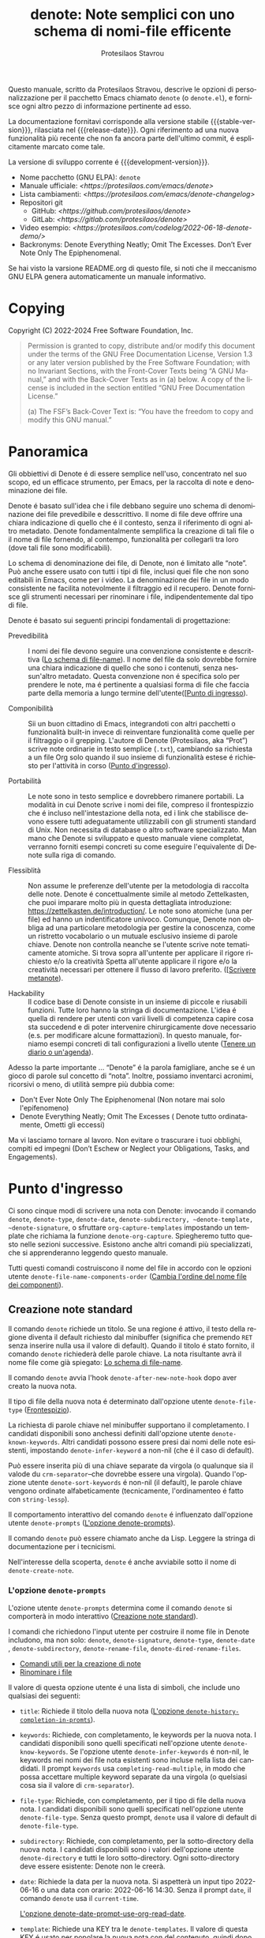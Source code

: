 #+TITLE: denote: Note semplici con uno schema di nomi-file efficente
#+AUTHOR: Protesilaos Stavrou
#+email: info@protesilaos.com
#+LANGUAGE: it
#+options: ':t toc:nil author:t email:t num:t
#+startup: content
#+macro: stable-version 3.0.0
#+macro: release-date 2024-06-30
#+macro: development-version 3.1.0-dev
#+export_file_name: denote.texi
#+texinfo_filename: denote.info
#+texinfo_dir_category: Emacs misc features
#+texinfo_dir_title: Denote: (denote)
#+texinfo_dir_desc: Note semplici con uno schema di nomi-file efficente
#+texinfo_header: @set MAINTAINERSITE @uref{https://protesilaos.com,maintainer webpage}
#+texinfo_header: @set MAINTAINER Protesilaos Stavrou
#+texinfo_header: @set MAINTAINEREMAIL @email{info@protesilaos.com}
#+texinfo_header: @set MAINTAINERCONTACT @uref{mailto:info@protesilaos.com,contact the maintainer}

#+texinfo: @insertcopying

Questo manuale, scritto da Protesilaos Stravou, descrive le opzioni di
personalizzazione per il pacchetto Emacs chiamato =denote= (o =denote.el=), e
fornisce ogni altro pezzo di informazione pertinente ad esso.

La documentazione fornitavi corrisponde alla versione stabile {{{stable-version}}},
rilasciata nel {{{release-date}}}. Ogni riferimento ad una nuova funzionalità più
recente che non fa ancora parte dell'ultimo commit, é esplicitamente
marcato come tale.

La versione di sviluppo corrente é {{{development-version}}}.

+ Nome pacchetto (GNU ELPA): ~denote~
+ Manuale ufficiale: [[<https://protesilaos.com/emacs/denote>]]
+ Lista cambiamenti: [[<https://protesilaos.com/emacs/denote-changelog>]]
+ Repositori git
  + GitHub: [[<https://github.com/protesilaos/denote>]]
  + GitLab: [[<https://gitlab.com/protesilaos/denote>]]
+ Video esempio: [[<https://protesilaos.com/codelog/2022-06-18-denote-demo/>]]
+ Backronyms: Denote Everything Neatly; Omit The Excesses. Don’t Ever Note
  Only The Epiphenomenal.

Se hai visto la varsione README.org di questo file, si noti che il
meccanismo GNU ELPA genera automaticamente un manuale informativo.

#+toc: headlines 8 insert TOC here, with eight headline levels

* Copying
:PROPERTIES:
:copying:  t
:END:

Copyright (C) 2022-2024 Free Software Foundation, Inc.

#+begin_quote
Permission is granted to copy, distribute and/or modify this document under
the terms of the GNU Free Documentation License, Version 1.3 or any later
version published by the Free Software Foundation; with no Invariant
Sections, with the Front-Cover Texts being “A GNU Manual,” and with the
Back-Cover Texts as in (a) below. A copy of the license is included in the
section entitled “GNU Free Documentation License.”

(a) The FSF’s Back-Cover Text is: “You have the freedom to copy and modify
this GNU manual.”
#+end_quote

* Panoramica
:PROPERTIES:
:CUSTOM_ID: h:a09b70a2-ae0b-4855-ac14-1dddfc8e3241
:END:

Gli obbiettivi di Denote é di essere semplice nell'uso, concentrato nel suo
scopo, ed un efficace strumento, per Emacs, per la raccolta di note e
denominazione dei file.

Denote é basato sull'idea che i file debbano seguire uno schema di
denominazione dei file prevedibile e desscrittivo. Il nome di file deve
offrire una chiara indicazione di quello che é il contesto, senza il
riferimento di ogni altro metadato. Denote fondamentalmente semplifica la
creazione di tali file o il nome di file fornendo, al contempo, funzionalità per
collegarli tra loro (dove tali file sono modificabili).

Lo schema di denominazione dei file, di Denote, non é limitato alle
"note". Può anche essere usato con tutti i tipi di file, inclusi quei file
che non sono editabili in Emacs, come per i video. La denominazione dei
file in un modo consistente ne facilita notevolmente il filtraggio ed il
recupero. Denote fornisce gli strumenti necessari per rinominare i file,
indipendentemente dal tipo di file.

Denote é basato sui seguenti principi fondamentali di progettazione:

+ Prevedibilità :: I nomi dei file devono seguire una convenzione consistente e descrittiva
  ([[#h:4e9c7512-84dc-4dfb-9fa9-e15d51178e5d][Lo schema di file-name]]). Il nome del file da solo
  dovrebbe fornire una chiara indicazione di quello che sono i contenuti,
  senza nessun'altro metadato. Questa convenzione non é specifica solo per
  prendere le note, ma é pertinente a qualsiasi forma di file che faccia
  parte della memoria a lungo termine dell'utente([[[#h:532e8e2a-9b7d-41c0-8f4b-3c5cbb7d4dca][Punto di ingresso]]).

+ Componibilità :: Sii un buon cittadino di Emacs, integrandoti con
  altri pacchetti o funzionalità built-in invece di reinventare
  funzionalità come quelle per il filtraggio o il grepping. L'autore di
  Denote (Protesilaos, aka "Prot") scrive note ordinarie in testo semplice
  (=.txt=), cambiando sa richiesta a un file Org solo quando il suo insieme
  di funzionalità estese é richiesto per l'attività in corso ([[#h:17896c8c-d97a-4faa-abf6-31df99746ca6][Punto d'ingresso]]).
  
+ Portabilità :: Le note sono in testo semplice e dovrebbero rimanere portabili. La
  modalità in cui Denote scrive i nomi dei file, compreso il frontespizzio
  che é incluso nell'intestazione della nota, ed i link che stabilisce
  devono essere tutti adeguatamente utilizzabili con gli strumenti standard
  di Unix. Non necessita di database o altro software specializzato. Man
  mano che Denote si sviluppato e questo manuale viene completat, verranno
  forniti esempi concreti su come eseguire l'equivalente di Denote sulla
  riga di comando.

+ Flessiblità :: Non assume le preferenze dell'utente per la metodologia di raccolta delle
  note. Denote é concettualmente simile al metodo Zettelkasten, che puoi
  imparare molto più in questa dettagliata introduzione:
  <https://zettelkasten.de/introduction/>. Le note sono atomiche (una per
  file) ed hanno un indentificatore univoco. Comunque, Denote non obbliga
  ad una particolare metodologia per gestire la conoscenza, come un
  ristretto vocabolario o un mutuale esclusivo insieme di parole
  chiave. Denote non controlla neanche se l'utente scrive note
  tematicamente atomiche. Si trova sopra all'untente per applicare il
  rigore richiesto e/o la creatività Spetta all'utente applicare il rigore
  e/o la creatività necessari per ottenere il flusso di lavoro
  preferito. ([[[#h:6060a7e6-f179-4d42-a9de-a9968aaebecc][Scrivere metanote]]).

+ Hackability :: Il codice base di Denote consiste in un insieme di piccole e riusabili
  funzioni. Tutte loro hanno la stringa di documentazione. L'idea é quella
  di rendere per utenti con varii livelli di competenza capire cosa sta
  succedend e di poter intervenire chirurgicamente dove necessario
  (e.s. per modificare alcune formattazioni).
  In questo manuale, forniamo esempi concreti di tali configurazioni a
  livello utente ([[#h:4a6d92dd-19eb-4fcc-a7b5-05ce04da3a92][Tenere un diario o un'agenda]]).

Adesso la parte importante ... "Denote" é la parola famigliare, anche se é
un gioco di parole sul concetto di "nota". Inoltre, possiamo inventarci
acronimi, ricorsivi o meno, di utilità sempre più dubbia come:

+ Don't Ever Note Only The Epiphenomenal (Non notare mai solo l'epifenomeno)
+ Denote Everything Neatly; Omit The Excesses ( Denote tutto ordinatamente,
  Ometti gli eccessi)

Ma vi lasciamo tornare al lavoro. Non evitare o trascurare i tuoi obblighi, compiti
ed impegni (Don’t Eschew or Neglect your Obligations, Tasks, and Engagements).

* Punto d'ingresso
:PROPERTIES:
:CUSTOM_ID: h:17896c8c-d97a-4faa-abf6-31df99746ca6
:END:

#+findex: denote
#+findex: denote-type
#+findex: denote-org-capture
#+findex: denote-date
#+findex: denote-subdirectory
#+findex: denote-template
#+findex: denote-signature

Ci sono cinque modi di scrivere una nota con Denote: invocando il comando
~denote~, ~denote-type~, ~denote-date~, ~denote-subdirectory, ~denote-template,
~denote-signature~, o sfruttare ~org-capture-templates~ impostando un
template che richiama la funzione ~denote-org-capture~.
Spiegheremo tutto questo nelle sezioni successive. Esistono anche altri
comandi più specializzati, che si apprenderanno leggendo questo manuale.

Tutti questi comandi costruiscono il nome del file in accordo con le
opzioni utente ~denote-file-name-components-order~ ([[#h:dc8c40e0-233a-4991-9ad3-2cf5f05ef1cd][Cambia l'ordine del nome
file dei componenti]]).

** Creazione note standard
:PROPERTIES:
:CUSTOM_ID: h:6a92a8b5-d766-42cc-8e5b-8dc255466a23
:END:

Il comando ~denote~ richiede un titolo. Se una regione é attivo, il testo
della regione diventa il default richiesto dal minibuffer (significa che
premendo =RET= senza inserire nulla usa il valore di default). Quando il
titolo é stato fornito, il comando ~denote~ richiederà delle parole
chiave. La nota risultante avrà il nome file come già spiegato: [[#h:4e9c7512-84dc-4dfb-9fa9-e15d51178e5d][Lo schema
di file-name]].

Il comando ~denote~ avvia l'hook ~denote-after-new-note-hook~ dopo aver creato
la nuova nota.

Il tipo di file della nuova nota é determinato dall'opzione utente
~denote-file-type~ ([[#h:13218826-56a5-482a-9b91-5b6de4f14261][Frontespizio]]).

La richiesta di parole chiave nel minibuffer supportano il completamento. I
candidati disponibili sono anchessi definiti dall'opzione utente
~denote-known-keywords~. Altri candidati possono essere presi dai nomi delle
note esistenti, impostando ~denote-infer-keyword~ a non-nil (che é il caso di
default).

Può essere inserita più di una chiave separate da virgola (o qualunque sia
il valode du ~crm-separator~--che dovrebbe essere una virgola). Quando
l'opzione utente ~denote-sort-keywords~ é non-nil (il default), le parole
chiave vengono ordinate alfabeticamente (tecnicamente, l'ordinamenteo é
fatto con ~string-lessp~).

Il comportamento interattivo del comando ~denote~ é influenzato dall'opzione
utente ~denote-prompts~ ([[#h:f9204f1f-fcee-49b1-8081-16a08a338099][L'opzione denote-prompts]]).

Il comando ~denote~ può essere chiamato anche da Lisp. Leggere la stringa di
documentazione per i tecnicismi.

#+findex: denote-create-note
Nell'interesse della scoperta, ~denote~ é anche avviabile sotto il nome di
~denote-create-note~.

*** L'opzione ~denote-prompts~
:PROPERTIES:
:CUSTOM_ID: h:f9204f1f-fcee-49b1-8081-16a08a338099
:END:

#+vindex: denote-prompts
L'ozione utente ~denote-prompts~ determina come il comando ~denote~ si
comporterà in modo interattivo
([[#h:6a92a8b5-d766-42cc-8e5b-8dc255466a23][Creazione note standard]]).

I comandi che richiedono l'input utente per costruire il nome file in
Denote includono, ma non solo: ~denote~, ~denote-signature~, ~denote-type~, ~denote-date~
, ~denote-subdirectory~, ~denote-rename-file~, ~denote-dired-rename-files~.

- [[#h:887bdced-9686-4e80-906f-789e407f2e8f][Comandi utili per la creazione di note]]
- [[#h:532e8e2a-9b7d-41c0-8f4b-3c5cbb7d4dca][Rinominare i file]]

Il valore di questa opzione utente é una lista di simboli, che include uno
qualsiasi dei seguenti:

- =title=: Richiede il titolo della nuova nota ([[#h:403422a7-7578-494b-8f33-813874c12da3][L'opzione ~denote-history-completion-in-promts~]]).

- =keywords=: Richiede, con completamento, le keywords per la nuova nota.
  I candidati disponibili sono quelli specificati nell'opzione utente
  ~denote-know-keywords~. Se l'opzione utente ~denote-infer-keywords~ é
  non-nil, le keywords nei nomi dei file nota esistenti sono incluse nella
  lista dei candidati. Il prompt =keywords= usa ~completing-read-multiple~, in
  modo che possa accettare multiple keyword separate da una virgola (o
  quelsiasi cosa sia il valore di ~crm-separator~).

- =file-type=: Richiede, con completamento, per il tipo di file della nuova
  nota. I candidati disponibili sono quelli specificati nell'opzione utente
  ~denote-file-type~. Senza questo prompt, ~denote~ usa il valore di default di
  ~denote-file-type~.

- =subdirectory=: Richiede, con completamento, per la sotto-directory della
  nuova nota. I candidati disponibili sono i valori dell'opzione utente
  ~denote-directory~ e tutti le loro sotto-directory. Ogni sotto-directory
  deve essere esistente: Denote non le creerà.

- =date=: Richiede la data per la nuova nota. Si aspetterà un input tipo
  2022-06-16 o una data con orario: 2022-06-16 14:30. Senza il prompt =date=,
  il comando ~denote~ usa il ~current-time~.

  [[#h:e7ef08d6-af1b-4ab3-bb00-494a653e6d63][L'opzione denote-date-prompt-use-org-read-date]].

- =template=: Richiede una KEY tra le ~denote-templates~. Il valore di questa
  KEY é usato per popolare la nuova nota con del contenuto, quindi dopo il
  frontespizio ([[#h:f635a490-d29e-4608-9372-7bd13b34d56c][L'opzione denote-templates]]).

- =signature=: Richiede una stringa arbitraria che può essere usata per
  stabilire una relazione sequenziali tra i file (es. 1, 1a, 1b, 1b1, 1b2,
  ...). La firma non ha una funzione strettamente definita e sono sta
  all'utente applicare nel modo che ritiene più opportun. Un caso d'uso é
  quello di implementare il systema Zettelkasten di Niklas Luhmann per la
  sequenza delle note (Folgezettle). Le firme sono incluse nel frontespizio
  del file. Sono riservate solo per la creazione di una sequenza nella
  lista di file, almeno per il momento. Per inserire un link che includa la
  firma, usa il comando ~denote-link-with-signature~
  ([[#h:066e5221-9844-474b-8858-398398646f86][Inserire link ad un file con
  firma]]).

Le richieste avvengono nell'ordine dato.

Se il valore di questa opzione utente é nil, nessuna prompt viene usato. Il
file name risultante consisterà in un identificativo (es. la data e
l'orario) e un tipo di estensione supportata (per ~deneto-file-type~).

Ricordiamo che lo schema standard di Denote per la denominazione dei file é
denfinito come segue ([[#h:4e9c7512-84dc-4dfb-9fa9-e15d51178e5d][Lo schema
di file-mane]]):

: DATE--TITLE__KEYWORDS.EXT

Se uno od entrambi i prompt =title= e =keywords= sono inclusi nel valore
della variabile, il nome del file può avere una di queste permutazioni:

: DATE.EXT
: DATE--TITLE.EXT
: DATE__KEYWORDS.EXT

Quando sei in dubbio, includi sempre i prompt =title= e =keywords=.

In fine, questa opzione utente ha effetto nell'uso interattivo di ~denote~ o
gli altri comandi di rilievo (gli utenti avanzati possono chiamarlo da
Lisp). Nell'uso di Lisp, il comportamento é sempre quello che il chiamante
specifica, basandosi sugli argomenti supplementari.

*** L'opzione ~denote-history-completion-in-prompts~
:PROPERTIES:
:CUSTOM_ID: h:403422a7-7578-494b-8f33-813874c12da3
:END:

#+vindex: denote-history-completion-in-prompts
L'opzione utente ~denote-history-completion-in-prompts~ disattiva/attiva il
completamento della cronologia in tutti i
~denote-prompts-with-history-as-completion~.

Quando questa opzione utente é impostata al valore non-nil, Denote userà le
voci della cronologia del minibuffer come candidati di completamento in
tutti i ~denote-prompts-with-history-as-completition~. Questo mostrerà il
precedente input dalle loro rispettive cronologie come possibili valori da
selezionare, o di (i) inserirli alla lettera o (ii) con l'intento di
modificarli ulteriormente (dipende dall'interfaccia utente del minibuffer,
si può selezionare un candidato con =TAB= sensa uscire dal minibuffer, o
all'opposto che é =RET= normalmente per selezionare e uscire).

Quando questa opzione utente é impostata a un valore nil, tutti i
~denote-prompts-with-history-as-completion~ non useranno il completamento del
minibuffer: richiederà solo una stringa di caratteri. La loro cronologia é
ancora avviabile attraverso tutte le modalità per ricevere la cronologia
nel minibuffer, come con il comando ~previous-history-element~.

Il completamento della cronologia permette ancora valori arbitrari che
possono essere forniti come input: non devono necessariamente corrispondere
ai candidati disponibili del minibuffer.

Nota che alcuni prompt, come ~denote-keywords-prompt~, usa sempre il
completamento del minibuffer, a causa della specificità dei loro dati.

[ Considera di abilitare il buolt-in ~savehist-mode~ pre una cronologia del
minibuffer persistenti tra sessioni. ]

*** L'opzione ~denote-template~
:PROPERTIES:
:CUSTOM_ID: h:f635a490-d29e-4608-9372-7bd13b34d56c
:END:

[ Aggiornamento come parte di {{{development-version}}} per accettare una
una funzione che ritorna una stringa. Questa é in aggiunta all'accetazione
di un stringa.]

#+vindex: denote-template
L'opzione utente ~denote-template~ é una lista di associazioni (alist) di
modelli di contenuto per le nuove note. Un template é un testo arbitrario
che Denote aggiunge alle nuove note appena create subito dopo il
frontespizio.

I modelli sono espressi come un associazione di =(KEY . VALUE)=.

- La =KEY= é il nome che identifica il template. Esso é un simbolo
  arbitrario, come =report=, =memo=, =statement=.

- Il =VALUE= é o una stringa o il simbolo di una funzione.

  - Se é una stringa, allora é testo ordinario che Denote inserirà così
    comè. Puo contenere caratteri di newline per aggiungere spazi. Il
    manuale di Denote contiene esempi di come usare la funzione ~concat~,
    oltre a scrivere una riga generica.

  - Se é una funzione, viene chiamata senza argomenti e si aspetta che
    ritorni una stringa. Denote chiamerà la funzione e inserirà il
    risultato nel buffer.

L'utenet può scegliere un template o invocando il comando ~denote-template~ o
cambiando l'opzione utente ~denote-prompts~ per mostrare sempre un prompt per
un modello quando si chiama il comando ~denote~.

[[#h:f9204f1f-fcee-49b1-8081-16a08a338099][L'opzione denote-prompts]].

[[#h:887bdced-9686-4e80-906f-789e407f2e8f][Comandi utili per la creazione
di note]].

I modelli posso essere scritti direttamente some una larga stringa. Per
esempio (il carattere =\n= é letto come newline):

#+begin_src emacs-lisp
(setq denote-templates
      '((report . "* Some heading\n\n* Another heading")
        (memo . "* Some heading

,* Another heading

")))
#+end_src

Le stringhe lunghe possono essere più facili da digitare, ma interpretano
l'indentazione alla lettera. Anche, se non scalano bene. Il modo migliore é
usare un pò di codice Elisp per strutturare la stringa. Generalmente può essere
fatto con la funzione ~concat~, che unisce diverse stringhe in una sola. Di
seguito la stessa cosa dell'esempio precedente:

#+begin_src emacs-lisp
(setq denote-templates
      `((report . "* Some heading\n\n* Another heading")
        (memo . ,(concat "* Some heading"
                         "\n\n"
                         "* Another heading"
                         "\n\n"))))
#+end_src
Ricordo che per valutare una funzione all'interno di una alist dobbiamo
usare il carattere backtick per quotare la alist (NON il quot dritto) e
anche mettere una virgola prima dell'espressione che sarà valutata. Il
~concat~ qui non é sensibile all'indentazione, quindi sarà facile aggiustarlo
per una migliore leggibilità.

Quando il =VALUE= é una funzione, avremmo questo:

#+begin_src emacs-lisp
(setq denote-templates
      `((report . "* Some heading\n\n* Another heading")
        (blog . my-denote-template-function-for-blog) ; a function to return a string
        (memo . ,(concat "* Some heading"
                         "\n\n"
                         "* Another heading"
                         "\n\n"))))
#+end_src

[ Questo é parte di {{{development-versione}}}. ]

In questo esempio, ~my-denote-template-function-for-blog~ é una funzione che
ritorna una stringa. Denote avrà cura di inserirla nel buffer.

DEV NOTE: Non forniremo ulteriori esempi a questo punto, sentiti libero di
chiedere aiuto se le informazioni fornite qui non sono
sufficenti. Amplieremo il manuale di conseguenza.

*** Comandi utili per la creazione di note
:PROPERTIES:
:CUSTOM_ID: h:887bdced-9686-4e80-906f-789e407f2e8f
:END:

A volte l'utente ha bisogno di creare una nota che ha diversi requisiti di
quelli di ~denote~ ([[#h:6a92a8b5-d766-42cc-8e5b-8dc255466a23][Creazione note
standard]]). Quindi questo può essere arggiunto cambiando l'ozione utente
~denote-prompt~, ci sono casi dove un metodo ad-hoc é quello appropriato
([[#h:f9204f1f-fcee-49b1-8081-16a08a338099][L'opzione denote-prompts]]).

Per questo fine, Denote fornisce i seguenti comandi interattivi utili per
creare note. Lavorano tutti aggiungendo un nuovo prompt all'esistente
~denote-prompts~.

+ Creare note specificando il tipo di file :: Il comanfdo ~denote-type~ crea
  una nota mentre richiede per il tipo di file.

  Questo equivale a chiamare ~denote~ quando ~denote-prompts~ ha il prompt
  =file-type= aggiunto ai suoi prompt esistenti. In termini pratici, questo
  permette di produrre, dire, una nota in Markdown anche se normalmente le
  scrivi in Org ([[#h:6a92a8b5-d766-42cc-8e5b-8dc255466a23][Creazione note
  standard]]).

  #+findex: denote-create-note-using-type
  ~denote-create-note-using-type~ é un alias di ~denote-type~.

+ Crea note usando la data :: Normalmente, Denote legge la data ed
  orario corrente per costruire l'identificativo unico della nuova nota
  creata ([[#h:6a92a8b5-d766-42cc-8e5b-8dc255466a23][Creazione note
  standard]]). Tuttavia, a volte, l'utente necessita di impostare uno
  specifico valore di data+orario.

  Questo é dove il comando ~denote-date~ entra. Crea una nota che richiedendo
  per una data. La data puo essere nella notazione YEAR-MONTH-DAY tipo
  =2022-06-30= o con anche l'orario: =2022-06-16 14:30=.

  [[#h:e7ef08d6-af1b-4ab3-bb00-494a653e6d63][L'opzione
  denote-date-prompt-use-org-read-date]].

  Questo equivale a chiamare ~denote~ quando ~denote-prompts~ ha il prompt =date=
  aggiunto ai sui prompt esistenti.

  #+findex:denote-create-note-using-data
  ~denote-create-note-using-data~ é un alias di ~denote-data~.

+ Creare note in una specifica directory :: Il comando ~denote-subdirectory~
  crea una nota che richiederà per una sotto-directory. I candidati
  disponibili incluso il valore della variabile ~denote-directory~ e ogni
  sotto-directory (Denote non crea sutto-directory).

  Questo é l'equivalente di chiamare ~denote~ quando ~denote-prompts~ ha il
  prompt =subdirectory= aggiunto ai suoi prompt esistenti.

  #+findex: denote-create-note-in-subdirectory
  ~denote-create-note-in-subdirectory~ é un alias un pò più descrittivo di
  ~denote-subdirectory~.

+ Creare note e aggiungere un modello :: Il comando ~denote-template~ crea
  una nuova nota ed inserisce lo specifico template sotto al frontespizio
  ([[#h:f635a490-d29e-4608-9372-7bd13b34d56c][L'opzione
  denote-templates]]). i candidati disponibili sono specificati
  nell'opzione utente ~denote-templates~.

  Questo equivale a chiamare ~denote~ quando ~denote-prompts~ ha il prompt
  =template= aggiunto ai sui prompt esistenti.

  #+findex: denote-create-note-with-template
  ~denote-create-note-with-template~ é un alias al comando ~denote-template~,
  per favorire la reperibilità.

+ Crea note con una firma :: Il comando ~denote-signature~ prima richiede per
  una stringa arbitraria da usare nel campo opzionale =SIGNATURE= del nome del file e
  dopo chiede per un titolo e delle keywords.
  La firma é una stringa arbitraria di caratteri alfanumerici che possono
  essere usati per stabilire una sequenza relazionale tra i file a livello
  del loro nome (es. 1, 1a, 1b, 1b1, 1b2, ...).

  Questo equivale a chiamare ~denote~ quando ~denote-prompts~ ha il prompt
  =signature= aggiunto ai sui prompt esistenti.

  ~denote-create-note-using-signature~ é un alias al comando ~denote-signature~
  destinato a rendere la funzione più facilmente individuabile.



  
**** Scrivi i tuoi comandi ideali
:PROPERTIES:
:CUSTOM_ID: h:11946562-7eb0-4925-a3b5-92d75f1f5895
:END:

I comandi ideali che ti forniamo coprono solo gli use-cases di base
([[#h:887bdced-9686-4e80-906f-789e407f2e8f][Comandi utili per la creazione
di note]]). L'utente potrebbe richiedere combinazioni non contemplate, come
per la richiesta di un modello o di una sotto-directory, invece di uno solo
dei due. Per questo scopo, mostreremo come seguire il codice che usiamo in
Denote per scrivere le tue varianti di questi comandi.

Per prima cosa guara la definizione di uno di questi comandi.
Hanno tutti lo stesso aspetto, ma per questo esempio usiamo
~denote-subdirectory~:

#+begin_src emacs-lisp
(defun denote-subdirectory ()
  "Create note while prompting for a subdirectory.

Available candidates include the value of the variable
`denote-directory' and any subdirectory thereof.

This is equivalent to calling `denote' when `denote-prompts' is
set to '(subdirectory title keywords)."
  (declare (interactive-only t))
  (interactive)
  (let ((denote-prompts '(subdirectory title keywords)))
    (call-interactively #'denote)))
#+end_src

La parola con il trattino dopo ~defun~ é il nome della funzione. Deve essere
unico. Dopo abbiamo la stringa di documentazione (o "doc string") che é
utile all'utente.

Questa funzione é ~interactive~ (interattiva), significa che può essere
chiamata tramite =M-x= o essere assegnata a un combinazione (key
binding). Abbiamo quindi il legame locale di ~denote-prompts~ per la
combinazione desiderata ("local" significa che é specifica per questa
funzione senza effetto sugli altri contesti). In fine, chiama
interattivamente il comando standard ~denote~, in modo da utilizzare tutti i
prompt nell'ordine specificato.

Supponiamo di volere un comando che (i) chieda un modello e (ii) una
sotto-directory ([[#h:f635a490-d29e-4608-9372-7bd13b34d56c][L'opzione
~denote-templates~ ]]). Tutto quello di cui abbiamo bisogno é un comando con
un nome univoco:

#+begin_src emacs-lisp
;; Like `denote-subdirectory' but also ask for a template
(defun denote-subdirectory-with-template ()
  "Create note while also prompting for a template and subdirectory.

This is equivalent to calling `denote' when `denote-prompts' is
set to '(template subdirectory title keywords)."
  (declare (interactive-only t))
  (interactive)
  (let ((denote-prompts '(template subdirectory title keywords)))
    (call-interactively #'denote)))
#+end_src

Le modifiche a ~denote-prompts~ determinano come il comando si comporterà
([[#h:f9204f1f-fcee-49b1-8081-16a08a338099][L'opzione
denote-prompts]]). Usa questo paradigma per scrivere le tue varianti che
dopo puoi assegnare alle chiavi, invocando =M-x=, o aggiungendole alla lista
dei comandi disponibili in ~denote-command-prompt~
([[#h:98c732ac-da0e-4ebd-a0e3-5c47f9075e51][Scelgli i comandi da richiedere]]).

*** L'opzione ~denote-save-buffers~
:PROPERTIES:
:CUSTOM_ID: h:bf80f4cd-6f56-4f7c-a991-8573161e4511
:END:

#+vindex: denote-save-buffers
L'opzione utente ~denote-save-buffer-after-creation~ controlla se i comandi
che creano le nuove note salvino o meno il loro buffer.

Il comportamento di default dei comandi come ~denote~ (o relazionati) é di
non salvare il buffer che hanno creato
([[#h:17896c8c-d97a-4faa-abf6-31df99746ca6][Punto d'ingresso]]). Questo da
all'utente la possibilità di revisionare il testo prima di scriverlo nel
file. L'utente può scegliere di eliminare il buffer non salvato, senza
quindi creare la nuova nota
([[#h:bf80f4cd-6f56-4f7c-a991-8573161e4511][L'opzione
~denote-save-buffer-after-creation~ ]]).

Questa opzione e; anche aplicata alle note colpite dal comando di
rinominazione (~denote-rename-file~ e relativi).

Se questa oprione utente é impostata ad un valore non-nil, allora i buffer
sono salvati automaticamente. L'assunzione é che l'utente che opta per
questa funzionalità abbia famigliarità con l'operazione ~denote-rename-file~
(o relativi) e sa che é riutilizzabile
([[#h:532e8e2a-9b7d-41c0-8f4b-3c5cbb7d4dca][Rinominare i file]]).


*** L'opzione ~denote-date-prompt-use-read-date~
:PROPERTIES:
:CUSTOM_ID: h:e7ef08d6-af1b-4ab3-bb00-494a653e6d63
:END:

Di default, Denote usa i suoi semplici prompt per ricevere la data o la
data+orario ([[#h:f9204f1f-fcee-49b1-8081-16a08a338099][L'opzione
denote-prompts]]). Questo va bene quando l'opzione ~denote-prompts~ include
un simbolo =data= e/o quando l'utente invoca il comando ~denote-data~.

#+vindex: denote-date-prompt-use-org-read-date
Gli utenti che vogliono beneficiare di un metodo per la selezione della
data più avanzatom, che é in comune nell'interazione con Org mode, può
impostare l'opzione utente ~denote-date-prompt-use-org-read-date~ ad un
valore non-nil.

** Creare una nota dal corrente sottoalbero Org
:PROPERTIES:
:CUSTOM_ID: h:d0c7cb79-21e5-4176-a6af-f4f68578c8dd
:END:

Nel linguaggio Org, un elemento con tutti i sui sottotitoli e altri
contenuti é una "subtree". Denote puo operare nel sottoalbero per estrarlo
dal file corrente e creare una nuovo file aldifuori di esso. Un possibile
workflow é quello di raccogliere i pensieri in un singolo documento e
produrre note autonome più lunghe al momento della revisione.

#+findex: denote-org-extras-extract-org-subtree
Il comando ~denote-org-extras-extract-org-subtree~ é per questo scopo. Lui
crea una nuova nota Denote usando il sottoalbero Org corrente. Per fare
questo, rimuove il sottoalbero dal file corrente e muove il suo contenuto
in un nuovo file. Questo comando é parte delle estensioni opzionali
=denote-org-extras.el=, che é parte del pacchetto ~denote~.
Viene automaticamente caricato solo se un dei sui comandi viene invocato.

Il testo dell'intestazioni del sottoalbero diventa il =#+title= della nuova
nota. Tutto il resto viene inserito comé.

Se l'intestazione ha un qualsiasi tag, loro vengono usati come keywords
della nuova nota. Se il file Org ha un qualsiasi =#+filetags= anche loro
vengono presi (i =#+filetags= di Org sono ereditati dalle intestazioni). Se
ninete di questo é vero e l'opzione utente ~denote-prompts~ include un
elemento keyword, allora ~denote-org-extras-extract-org-subtree~ richiederà
per le keyword. Altrimenti la nuova nota non avrà keyword
([[#h:ad4dde4a-8e88-470a-97ae-e7b9d4b41fb4][Aggiungi o rimuovi keyword
interattivamente]]).

Se l'intestazione ha un drawer =PROPERTIES=, viene mantenuto per revisioni
future.

Se il drawer =PROPERTIES= delle intestazioni include una proprietà =DATE= o
=CREATED=, o se esiste una dichiarazione =CLOSE= con un valore di timestamp,
usa quello da derivare la data (o la data e l'orario) della nuova nota (se
c'é solo la data, l'orario viene impostato come 00:00). Se più di una di
queste cose é presente, l'ordine di preferenza é =DATA=, oppure =CREATED=,
oppure =CLOSE=. Se nessuno di questi é presente, il momento corrente viene
usato. Se ~denote-prompts~ include un elemento per una data, allora, a questo
punto, il comando richiede per una data (vedere anche
~denote-date-prompt-use-org-read-date~).

Per il resto, consulta il valore dell'opzione utente ~denote-prompts~ negli
scenari seguenti:

- Opzionalmente richiede una sottodirectory, altrimenti produce la nuova
  nota nella ~denote-directory~.
- Opzionalmente richiede una nuova firma, altrimenti non ne usa nessuna.

La nuova nota é un file Org indipendentemente dall'opzione utente
~denote-file-type~.

** Creare note usando Org capture
:PROPERTIES:
:CUSTOM_ID: h:656c70cd-cf9a-4471-a0b5-4f0aaf60f881
:END:

Per integrazione con ~org-capture~, l'utente deve prima aggiungere il
modello corrispondente. Come ad esempio:

#+begin_src emacs-lisp
(with-eval-after-load 'org-capture
  (add-to-list 'org-capture-templates
               '("n" "New note (with Denote)" plain
                 (file denote-last-path)
                 #'denote-org-capture
                 :no-save t
                 :immediate-finish nil
                 :kill-buffer t
                 :jump-to-captured t)))
#+end_src

[ In futuro, potremmo sviluppare Denote in modo che non sia necessaria
l'interazione manuale. É necessario un moggiore feedback dagli utenti per
identificare i workflow più rilevanti. ]

Una volta aggiunto un template, é possibile accederci tramite la specifica
chiave. Se, per esempio, ~org-capture~ é associata a =C-c c=, allora la
creazione delle note viene iniziata con =C-c c n=, per l'esempio sopra. Dopo
questo, il processo é lo stesso di invocare direttamnte ~denote~, cioé: da una
richiesta per il titolo e da una richiesta di parole chiave
([[#h:6a92a8b5-d766-42cc-8e5b-8dc255466a23][Creazione note standard]]).

#+vindex: denote-capture-specifiers
Gli utenti possono preferire di sfruttare ~org-capture~ in modo da estendere
la creazione di file con gli specificatori descritti nella documentazione
~org-capture-tempales~ (come catturare la regione attiva e/o creare un nuovo
collegamento che punta al dato contesto).

IMPORTANTE. Dato il particolare schena di nome dei file, che é derivato
dinamicamente, tali specificatori o altro testo arbitrario non deve essere
scritto direttamente nel modello. Invece, devono essere assegnati
all'opzione utente ~denote-org-capture-specifiers~, che é interpretato dalla
funzione ~denote-org-capture~. Un esempio con il nostro valore di default:

#+begin_src emacs-lisp
(setq denote-org-capture-specifiers "%l\n%i\n%?")
#+end_src

Nota che ~denote-org-capture~ ignora il ~denote-file-type~: é sempre impostato
all'enstensione di file Org per essere sicuri che il processo capture
lavori come si deve con le note create, specialmente con l'output
desiderato dal ~denote-org-capture-specifiers~.

** Creare note con lo specifico prompt usato da Org capture
:PROPERTIES:
:CUSTOM_ID: h:95b78582-9086-47e8-967f-62373e2369a0
:END:

Questa sezione presume che si conosca di come lavorino Denote+org-capture,
come spiegato nella sezione precedente
([[#h:656c70cd-cf9a-4471-a0b5-4f0aaf60f881][Creare note usando Org
capture]]).

#+findex: denote-org-capture-with-prompts
Nella sezione precedente mostra come definire un template Org capture che
richieda sempre un titolo e delle keyword. Ci sono, tuttavia, casi dove
l'utente vuole più controllo sul tipo di input che Denote richiederà. A
questo scopo, forniamo una funzione ~denote-org-capture-with-prompts~. Sotto
lo spieghiamo e poi mostriamo alcuni esempu di come usarlo.

~denote-org-capture-with-prompts~ é come ~denote-org-capture~ ma con parametri
opzionali.

Quando chiamato senza argomenti, non mostra alcun che. Ritorna solamente il
frontespizio con il campo del titolo e delle parole chiave vuoti e la data
e il campo identificatore specificato. Construisce anche il nome del file
che consiste di solo l'identificatore più l'estensione di nome file Org.

[[#h:4e9c7512-84dc-4dfb-9fa9-e15d51178e5d][Lo schema di file-naming]].

Altrimenti, produce un minibuffer che richiede per ogni valore non-nil che
corrisponde agli argomenti =TITLE=, =KEYWORDS=, =SUBDIRECTORY=, =DATE= e
=TEMPLATE=. I prompt sono quelli usati dal comando standard ~denote~ e di tutti
i sui utili comandi.

[[#h:17896c8c-d97a-4faa-abf6-31df99746ca6][Punto di ingresso]].

Quando ritorna il contenuto che riempie il template Org capture, la
sequenza é come segue: frontespizio, =TEMPLATE= e poi il valore dell'opzione
utente ~denote-org-capture-specifiers~.

Nota importante: nel caso in cui =SUBDIRECTOY= l'attuale sottodirectory deve
esistere---Denote non le crea quelle. Stesso principio per i =TEMPLATE= come
modelli devono esistere e sono specificati nell'opzione ~denote-templates~.

Questo é come può essere incorporato ~denote-org-capture-with-prompts~ nei
propri template Org capture. Invece di passare un generico ~t~ che é
difficile da ricordare il significato dell'argomento, usiamo per comodità
le parole chiave con una semantica tipo =:tile= (internamente questo non ha
inportanza in quanto il valore viene considerato non-nil, quindi =:foo= per
il =TITLE= é considerato come =:tille= o ~t~).

#+begin_src emacs-lisp
;; This prompts for TITLE, KEYWORDS, and SUBDIRECTORY
(add-to-list 'org-capture-templates
             '("N" "New note with prompts (with denote.el)" plain
               (file denote-last-path)
               (function
                (lambda ()
                  (denote-org-capture-with-prompts :title :keywords :subdirectory)))
               :no-save t
               :immediate-finish nil
               :kill-buffer t
               :jump-to-captured t))

;; This prompts only for SUBDIRECTORY
(add-to-list 'org-capture-templates
             '("N" "New note with prompts (with denote.el)" plain
               (file denote-last-path)
               (function
                (lambda ()
                  (denote-org-capture-with-prompts nil nil :subdirectory)))
               :no-save t
               :immediate-finish nil
               :kill-buffer t
               :jump-to-captured t))

;; This prompts for TITLE and SUBDIRECTORY
(add-to-list 'org-capture-templates
             '("N" "New note with prompts (with denote.el)" plain
               (file denote-last-path)
               (function
                (lambda ()
                  (denote-org-capture-with-prompts :title nil :subdirectory)))
               :no-save t
               :immediate-finish nil
               :kill-buffer t
               :jump-to-captured t))
#+end_src

** Creare una nota con i contenuti della regione
:PROPERTIES:
:CUSTOM_ID: h:2f8090f1-50af-4965-9771-d5a91a0a87bd
:END:

#+findex: denote-region
Il comando ~denote-region~ prende il contenuto della regione attiva e poi
chiama il comando ~denote~. Quando una nuova nota é creata, inserisce il
contenuto della regione al suo interno. Questo é molto utile per elaborare
velocemente una porzione di testo o catturarlo per future referenze.

#+vindex: denote-region-after-new-note-functions
Quando il comando ~denote-region~ é chiamato con una regione attiva,
finalizza il suo lavoro richiamando ~denote-region-after-new-note-functions~.
Si tratta di un hook anomalo, significa che le funzioni aggiuntegli sono
chiamate con argomenti. Gli argomenti sono due, rappresntano l'inizio e la
fine della posizione del novo testo inserito.

Un caso d'uso comune per gli utenti Org mode é di chiamare il comando
~org-insert-structure-template~ dopo l'inserimento di una regione. Emacs
richiederà quindi per una modello di struttura, come quello corrispondente
ad un blocco sorgente. In questo caso la funzione aggiunta da
~denote-region-after-new-note-functions~ non ha bisogno delle suddette
argomentazioni: può semplicemente dichiarare questi come ingnorati dai nomi
degli argomenti prefissi con un underscore (un uderscore é sufficiente ma é
meglio includere un nome per chiarezza). Per esempio, il codice seguente
richiederà per un modello di struttura non appena ~denote-region~ é apposto:

#+begin_src emacs-lisp
(defun my-denote-region-org-structure-template (_beg _end)
  (when (derived-mode-p 'org-mode)
    (activate-mark)
    (call-interactively 'org-insert-structure-template)))

(add-hook 'denote-region-after-new-note-functions #'my-denote-region-org-structure-template)
#+end_src

Ricorda che ~denote-region-after-new-note-functions~ non sono chiamte se
~denote-region~ é usata senza una regione attiva.

*** Una ~denote-region~ personale che fa riferimento all'origine
:PROPERTIES:
:CUSTOM_ID: h:eb72086e-05be-4ae3-af51-7616999fc7c9
:END:

Il comando ~denote-region~ crea semplicemente una nuova nota ed include il
contenuto della regione evidenziata come testo iniziale della nota
([[#h:2f8090f1-50af-4965-9771-d5a91a0a87bd][Creare una nota con i
contenuti della regione]]).
Comunque, fli urenti potrebbero volere un workflow più snello dove il
comando é sempre usato per catturare le citazioni da altri sorgenti. In
questo esempio, consideriamo "gli altri sorgenti" provenienti da buffer
Emacs EWW (con ~M-x eww~) o file regolari all'esterno della ~denote-directory~.

[ Questo é un concetto di prova che non copre tutti i casi. Se qualcuno
vuole usare una variazione di questo, me lo faccia sapere. ]

#+begin_src emacs-lisp
;; Variant of `my-denote-region' to reference the source

(defun my-denote-region-get-source-reference ()
  "Get a reference to the source for use with `my-denote-region'.
The reference is a URL or an Org-formatted link to a file."
  ;; We use a `cond' here because we can extend it to cover move
  ;; cases.
  (cond
   ((derived-mode-p 'eww-mode)
    (plist-get eww-data :url))
   ;; Here we are just assuming an Org format.  We can make this more
   ;; involved, if needed.
   (buffer-file-name
    (format "[[file:%s][%s]]" buffer-file-name (buffer-name)))))

(defun my-denote-region ()
  "Like `denote-region', but add the context afterwards.
For how the context is retrieved, see `my-denote-region-get-source-reference'."
  (interactive)
  (let ((context (my-denote-region-get-source-reference)))
    (call-interactively 'denote-region)
    (when context
      (goto-char (point-max))
      (insert "\n")
      (insert context))))

;; Add quotes around snippets of text captured with `denote-region' or `my-denote-region'.

(defun my-denote-region-org-structure-template (beg end)
  "Automatically quote (with Org syntax) the contents of `denote-region'."
  (when (derived-mode-p 'org-mode)
    (goto-char end)
    (insert "#+end_quote\n")
    (goto-char beg)
    (insert "#+begin_quote\n")))

(add-hook 'denote-region-after-new-note-functions #'my-denote-region-org-structure-template)
#+end_src

Con quanto esposto sopra, chiamando il comando ~my-denote-region~ esegue le
seguenti operazioni:

- Crea una nuno nota come al solito, richiedenodo per i dati rilevanti.
- Inserire il contenuto della regione sotto il frontespizio della nuova nota.
- Aggiunge marcatori di blocco quotati, stile Org, attorno alla regione inserita.
- Aggiunge un collegamento all'URL o file da dove era stata chiamata ~my-denote-region~. 

** Apre una nota esistente o la crea se non esiste
:PROPERTIES:
:CUSTOM_ID: h:ad91ca39-cf10-4e16-b224-fdf78f093883
:END:

#+findex: denote-open-or-create
#+findex: denote-open-or-create-winth-command
A volte é necessario interrompere la sessione di scrittura in corso per
aprire una note esistente, se questa non esiste, la crea.
Questo succede quando si presenta un nuovo pensiero laterale e l'utente
vuole confermare che esista una nuova voce per lui. A questo scopo, Denote
fornisce il comando ~denote-open-or-create~ o meglio come la più flessibile
controparte ~denote-open-or-create-with-command~.

~denote-open-or-create~ richiede di visitare un file nella
~denote-directory~. A questo punto, l'utente deve digitare i termini di
ricerca per trovare un nome di file. Se l'input non ritorna nessun
risultato e l'utente conferma la propria scelta di procedere (solitamente
premendo RET due volte, dipende da come é impostato il minibuffer),
~denote-open-or-create~ chiamerà il comando ~denote~ interattivamente per
creare una nuova nota. Utilizzera quindi le richieste che ~denote~
normalmente ha, per le opzioni utente ~denote-prompts~
([[#h:6a92a8b5-d766-42cc-8e5b-8dc255466a23][Creazione note standard]]). Se
é coninvolto la richiesta del titolo (il comportamento di default),
~denote-open-or-create~ imposta su questo prompt in modo che il precedente
input sia il titolo di default della nota che sta per essere creata. Questo
significa che l'utente può premere RET al prompt vuoto per ri-usare quello
digitato in precedenza. Disponibili anche i comandi per utilizzare gli
input precedenti della cronologia (=M-p= o =M-n= nel minibuffer, che chiama di
default ~previous-history-element~ e ~next-history-element~). Accedere alla
history é utile a, per esempio, fare future modifiche al testo disponibile.

~denote-open-or-create-with-command~ é come il precedente, fatta eccezione
quando viene creata una nuova nota che prima richiede lo specifico comando
di creazione file da usare ([[#h:17896c8c-d97a-4faa-abf6-31df99746ca6][Punto
d'ingresso]]). Per esempio, l'utente potrebbe volere specificare una nuova
firma per questo nuovo file, quindi può selezionare il comando
~denote-signature~.

Denote fornisce funzioni simili per il collegare note esistenti o creare
una nuova ([[#h:b6056e6b-93df-4e6b-a778-eebd105bac46][Collega una nota o
creala se non esiste]]).

** Mantenere directory silos separate per le note
:PROPERTIES:
:CUSTOM_ID: h:15719799-a5ff-4e9a-9f10-4ca03ef8f6c5
:END:
#+cindex: Note silos

L'opzione utente ~denote-directory~ accetta un valore che rappresenta la path
di una directory, per esempio =~/Documents/notes=. Normalmente, l'utente ha
un unico posto dove salvare tutte le sue note, in alcuni casi questa cosa é
sufficiente.

C'é, tuttavia, la possibilità di mantenere directory separate per le
note. Con "separate", intendiamo che non comunicano con le altre note:
nessun link tra loro, nessuna keyword, niente. Pensa ad uno scenario dove
un insieme di note é a scopo privato e un'altro é per un datore di
lavoro. Chiameremo queste directory separate "silos".

Per creare silos, l'utente deve specificare una variabile locale nella
radice della directory desiderata. Questo si può fare creando un file
=.dir-locals.el=, con il contenuto seguente.

#+begin_src emacs-lisp
;;; Directory Local Variables.  For more information evaluate:
;;;
;;;     (info "(emacs) Directory Variables")

((nil . ((denote-directory . "/path/to/silo/"))))
#+end_src

Quando ti trovi all'interno di una directory che continene questo file,
tutti i comandi/funzione di Denote per la creazione delle note,
collegamenti, le inferenti keyword avviabili, et cetera useranno il silos
come loro punto di riferimento
([[#h:e0d60749-194d-4677-b943-5e98fbf9ad1d][Come cambiare un silos]]). Loro
non leggeranno il valore globale di ~denote-directory~. Il valore globale di
~denote-directory~ é letto ovunque fatta eccezione per i silos.

[[#h:0f72e6ea-97f0-42e1-8fd4-0684af0422e0][Usa comandi personalizzati
per selezionare un silo]].

In termini concreti, questa é una rappresentazione della struttura delle
directory (notare il file =.dir-locals.el= é necessario solo per i silos):

#+begin_example
;; This is the global value of 'denote-directory' (no need for a .dir-locals.el)
~/Documents/notes
|-- 20210303T120534--this-is-a-test__journal_philosophy.txt
|-- 20220303T120534--another-sample__journal_testing.md
`-- 20220620T181255--the-third-test__keyword.org

;; A silo with notes for the employer
~/different/path/to/notes-for-employer
|-- .dir-locals.el
|-- 20210303T120534--this-is-a-test__conference.txt
|-- 20220303T120534--another-sample__meeting.md
`-- 20220620T181255--the-third-test__keyword.org

;; Another silo with notes for my volunteering
~/different/path/to/notes-for-volunteering
|-- .dir-locals.el
|-- 20210303T120534--this-is-a-test__activism.txt
|-- 20220303T120534--another-sample__teambuilding.md
`-- 20220620T181255--the-third-test__keyword.org
#+end_example

É possibile configurare altre opzioni utente di Denote per avere specifici
valori per silo. Per esempio, questo camnbia ~denote-know-keywords~ solo per
questo particolare silo:

#+begin_src emacs-lisp
;;; Directory Local Variables.  For more information evaluate:
;;;
;;;     (info "(emacs) Directory Variables")

((nil . ((denote-directory . "/path/to/silo/")
         (denote-known-keywords . ("food" "drink")))))
#+end_src

Quest'altro é come quello sopra, ma disabilita anche ~denote-infer-keywords~:

#+begin_src emacs-lisp
;;; Directory Local Variables.  For more information evaluate:
;;;
;;;     (info "(emacs) Directory Variables")

((nil . ((denote-directory . "/path/to/silo/")
         (denote-known-keywords . ("food" "drink"))
         (denote-infer-keywords . nil))))
#+end_src

Per espandere la lista delle variabili locali, ad esempio coprire major
mode specifici, possiamo fare qualcosa di simile a questo:

#+begin_src emacs-lisp
;;; Directory Local Variables.  For more information evaluate:
;;;
;;;     (info "(emacs) Directory Variables")

((nil . ((denote-directory . "/path/to/silo/")
         (denote-known-keywords . ("food" "drink"))
         (denote-infer-keywords . nil)))
 (org-mode . ((org-hide-emphasis-markers . t)
              (org-hide-macro-markers . t)
              (org-hide-leading-stars . t))))
#+end_src

Poichè non tutte le opzioni utente hanno un valore locale "sicuro", Emacs
chiederà all'utene di confermare la sua scelta e di memorizzarla nel pezzo
di codice Custom che normalmente viene aggiunto nel file init (o aggiunto al
file specificato dall'opzione utente ~custom-file~).

In fine, é possibile avere un ~.dir-locales.el~ per le sotto-directory di
ogni ~denote-directory~. Forse per specificare un insieme di keyword
conosciute, senza rendere le sotto-directory un silo assentante. Non ci
dilungheremo su tale esempio, confidiamo che l'utente trovi la migliore
impostazione per il suo workflow.

Sentiti libero di chiedere aiuto se le informazioni fornite qui non sono
sufficenti. Il manuale dove essere ampliato di conseguenza.

*** Come cambiare silo
:PROPERTIES:
:CUSTOM_ID: h:e0d60749-194d-4677-b943-5e98fbf9ad1d
:END:

Se si passerà a una directory silo tutti i comandi Denote useranno il
percorso del silo come ~denote-directory~, invece che i valori globali di
questa variabile ([[#h:15719799-a5ff-4e9a-9f10-4ca03ef8f6c5][Mantenere
directory silos separate per le note]]). Ci sono 3 modi di cambiare silo:

1. Visitare un file dentro questa directory
2. Usare il comando ~dired~ per aprire la directory in un buffer.
3. Usare il comando ~cd~ per selezionare la directory senza muoverti dal
   buffer corrente.

*** Usa comandi personalizzati per selezionare un silo
:PROPERTIES:
:CUSTOM_ID: h:0f72e6ea-97f0-42e1-8fd4-0684af0422e0
:END:

[ Come parte della versione 2.1.0, i contenuti di questa sezione sono
formalmente forniti nel dile =denote-silo-extras.el=. Lo manteniamo qui per
gli utenti esistenti. Altrimenti il nuovo elemento nel manuale
([[#h:e43baf95-f201-4fec-8620-c0eb5eaa1c85][=denote-silo-extras.el=]]). ]

Implementiamo silos come valore di directory locale per l'opzione utent
~denote-directory~. Questo significa che tutti i comandi sono letti dal valore
locale se loro sono invocati da questo contesto. Per esempiom se
=~/Video/recordings= é un silo e =~/Denote/notes= é il valore globale di
default di ~denote-directory~ tutti i comandi leggeranno il percorso dei
video quando chiamati da qui (es. usando Emcas ~dired~); ogni altro contesto
leggerà il valore globale.

[[#h:15719799-a5ff-4e9a-9f10-4ca03ef8f6c5][Maintain separate directory silos for notes]].

Ci sono casi dove l'utente (i) vuole mantenere silos multipli e (ii)
preferisce un modo interattivo per cambiare tra loro senza dover passare da
Dired. Poiché questo é uno specifico workflow dell'utente, é facile avere
diverso codice personalizzato per questo. Il seguente potrebbe essere
aggiunto alla configurazione Denote dell'utente:

#+begin_src emacs-lisp
(defvar my-denote-silo-directories
  `("/home/prot/Videos/recordings"
    "/home/prot/Documents/books"
    ;; You don't actually need to include the `denote-directory' here
    ;; if you use the regular commands in their global context.  I am
    ;; including it for completeness.
    ,denote-directory)
  "List of file paths pointing to my Denote silos.
  This is a list of strings.")

(defvar my-denote-commands-for-silos
  '(denote
    denote-date
    denote-subdirectory
    denote-template
    denote-type)
  "List of Denote commands to call after selecting a silo.
  This is a list of symbols that specify the note-creating
  interactive functions that Denote provides.")

(defun my-denote-pick-silo-then-command (silo command)
  "Select SILO and run Denote COMMAND in it.
  SILO is a file path from `my-denote-silo-directories', while
  COMMAND is one among `my-denote-commands-for-silos'."
  (interactive
   (list (completing-read "Select a silo: " my-denote-silo-directories nil t)
         (intern (completing-read
                  "Run command in silo: "
                  my-denote-commands-for-silos nil t))))
  (let ((denote-directory silo))
    (call-interactively command)))
#+end_src

Con questo sistema, ~M-x my-denote-pick-silo-then-command~ utilizzerà il
completamento del minibuffer per selezionare un silo attraverso le opzioni
predefinite e dopo chiedere il comando da avviare in quel contesto.

Nota che il vincolo(=let=) a ~denote-directory~ può essere utilizzata con
comandi personalizzati e altre funzioni wrapper per sofrascrivere il valore
globale di default di ~denote-directory~ per selezionare i silos.

Per vedere un'altro esempio di funzioni wrapper che vincolano (=let=) a
~denote-directory~, vedi:

[[#h:d0c7cb79-21e5-4176-a6af-f4f68578c8dd][Extending Denote: Split an Org subtree into its own note]].

*** =denote-silo-extras.el=
:PROPERTIES:
:CUSTOM_ID: h:e43baf95-f201-4fec-8620-c0eb5eaa1c85
:END:

=denote-silo-extras.el= fornisce opzionali funzioni utili per lavorare con i
silos ([[#h:15719799-a5ff-4e9a-9f10-4ca03ef8f6c5][Mantenere directory silos
separate per le note]]).
Inizia caricando la necessaria libreria:

#+begin_src emacs-lisp
(require 'denote-silo-extras)
#+end_src

#+vindex: denote-silo-extras-directories
L'opzione utente ~denote-silo-extras-direcotories~ specifica una lista di
directory che l'utene può settare come ~denote-directory~ silos.

#+findex: debnote-silo-extras-create-note
Il comando ~denote-silo-extras-create-note~ richiede per una directory tra le
~denote-silo-extras-directories~ e avvia il comando ~denote~ da là.

#+findex: denote-silo-extras-open-or-create
Similmente a sopra, il comando ~denote-silo-extras-open-or-create~ richiede
per una directory tra le ~denote-silo-extras-directories~ e avvia il comando
~denote-open-or-create~ da là.

#+findex: denote-silo-extras-select-silo-then-command
Il comando ~denote-silo-extras-select-silo-then-command~ richiede con il
completamento del minibuffer per una directory tra le
~denote-silo-extras-direcoties~.
Dopo che l'utente ha selezionato il silo, un secondo prompt chiede per un
comando Denote di creazione delle note da chiamare dall'interno di quel
silo ([[#h:17896c8c-d97a-4faa-abf6-31df99746ca6][Punto d'ingresso]]).

*** Fai in modo che Org export lavori con i silos
:PROPERTIES:
:CUSTOM_ID: h:fed09992-7c43-4237-b48f-f654bc29d1d8
:END:

L'infrastruttura Org export é disegnata per ignorare le variabili di
directory locali. Questo significa che Denote silos, che dipendono
dall'impostazione del valore locale della variabile ~denote-directory~, non
lavorerà come ci si aspetta
([[#h:15719799-a5ff-4e9a-9f10-4ca03ef8f6c5][Mantenere directory silos
separate per le note]]). Più specificatamente, i collegamenti Denote non
risolverebbero il file corretto, perché il loro percorso é cambiato durante
il processo di esportazione.

Ho portato questo problema all'attenzione del manutentore del pacchetto
Org. Le line guida da parte loro é di usare la parola chiave =#+bind= per
specificare un valore locale per la ~denote-directory~:
<https://lists.gnu.org/archive/html/emacs-orgmode/2024-06/msg00206.html>.
Il prerequisito é di settare ~org-export-allow-bind-keywords~ ad un valore
non-nil:

#+begin_src emacs-lisp
(setq org-export-allow-bind-keywords t)
#+end_src

Io non penso che questa sia una soluzione elegante, ma, comunque, ci sono due
possibili modi per procedere:

1. Aggiungendo manualmente la keyword =#+bind= ad ogni file che vuoi
   esportaré
   Sarebbe tipo questo:
   
   #+begin_src emacs-lisp
   ,#+bind: denote-directory "/path/to/silo/"
   #+end_src

2. In alternativa, puoi fare in modo che il frontespizio Org che Denote
   utilizza per i nuovi file includa automaticamente la parola chiave
   =#+bind= con il suo valore desiderato. Qui c'é un completo
   =.dir-locals.el= che (i) definisce il silo e (ii) in accordo modifica il
   ~denote-org-front-matter~:
   
   #+begin_src emacs-lisp
   ;;; Directory Local Variables.  For more information evaluate:
   ;;;
   ;;;     (info "(emacs) Directory Variables")

   ((nil . ((denote-directory . "/path/to/silo/")
            (denote-org-front-matter .
             "#+title:      %s
,#+date:       %s
,#+filetags:   %s
,#+identifier: %s
,#+bind:       denote-directory \"/path/to/silo/\"
\n"))))
   #+end_src

   [ Nota che se hai letto il sorgente Org di questo manuale, devi usare il
   comando ~org-edit-special~ sul codice sopra prima di copiare il
   codice. Questo perchè Org automaticamente prepende una virgola per
   rendere chiari questi elementi dalle keyword del file corrente. ]

*** Rendere, ovunque, disponibile ogni comando Denote di un silo
:PROPERTIES:
:CUSTOM_ID: h:547e1aac-4b48-403c-8063-ddb74b55e135
:END:

I silos Denote sono instanziati con un valore di directory locale per la
~denote-directory~ [[#h:15719799-a5ff-4e9a-9f10-4ca03ef8f6c5][Mantenere
directory silos separate per le note]]. Questo significa che tutti i
comandi Denote opereranno sul silo quando l'utente é all'interno di questa
directory [[#h:e0d60749-194d-4677-b943-5e98fbf9ad1d][Come cambiare
silo]]. Tuttavia, l'utente potrebbe non volere cambiare silo, e poi chiamare
un comando Denote, ed infine allontanarsi dal silo: questo cambio di
contesto può avvenire solo per la durata di un comando.

Qui mostriamo semplicemente come sia facile vincolare transitoriamente il
valore della ~denote-directory~ al percorso di un silo ( beh, qualsiasi
percorso, se é per questo).

#+begin_src emacs-lisp
(defun my-denote-journal-extras-new-or-existing-entry ()
  "Like `denote-journal-extras-new-or-existing-entry' for my silo."
  (interactive)
  (let ((denote-directory "/path/to/silo/"))
    (call-interactively 'denote-journal-extras-new-or-existing-entry)))
#+end_src

Tutto quello di cui l'utente ha bisogno per fare ciò é cambiare il comando
esatto che é passato alla ~call-interactivley~. Per convenienza usiamo un
esempio dai servizi di journaling che forniamo
([[#h:4a6d92dd-19eb-4fcc-a7b5-05ce04da3a92][Tenere un'agenda o un
diario]]).

Con questo, l'utente adesso può chiamare il proprio comando, come
nell'esempio ~my-denote-journal-extras-new-or-existing-entry~ mostrato sopra,
quando ne ha bisogno per scrivere una nota senza dover cambiare manualmente
il silo. Certo, questo comando può essere assgnato ad una combinazione di
chiavi per magior convenienza. Per esempio:

#+begin_src emacs-lisp
(define-key global-map (kbd "C-c n j") #'my-denote-journal-extras-new-or-existing-entry)
#+end_src

**  Escludere alcuni file dal prompt dei file
:PROPERTIES:
:CUSTOM_ID: h:53db09de-2cec-4670-b163-5cb791f997b4
:END:

#+vindex: denote-excluded-files-regexp
L'opzione utente ~denote-excluded-files-regexp~ é un'espressione regolare che
trova i nomi di file che dovrebbero essere esclusi da tutti i prompt dei
file Denote. Questo prompt sono presenti quando colleghi un file con uno
dei tanti comandi, tipo ~denote-link~
([[#h:fc913d54-26c8-4c41-be86-999839e8ad31][Collegare le note]]), o quando
provi ad aprire un file che esiste o meno
([[#h:ad91ca39-cf10-4e16-b224-fdf78f093883][Apre una nota esistente o la
crea se non esiste]]).

Funzioni che controllano i file da includere ~denote-directory-files~ e
~denote-file-prompt~.

La ricerca é eseguita con ~string-match-p~.

[[#h:c916d8c5-540a-409f-b780-6ccbd90e088e][Per sviluppatori o utenti avanzati]].

** Escludere certe directory da tutte le operazioni
:PROPERTIES:
:CUSTOM_ID: h:8458f716-f9c2-4888-824b-2bf01cc5850a
:END:

#+vindex: denote-excluded-directories-regexp
L'opzione utente ~denote-excluded-directory-regexp~ instruisce ogni funzione
Denote che legge o controlla i nomi di file/directory di omettere le
directory che sono trovate con l'espressione regolare data. La regexp
necessita di trovare solo il nome della directory, non il suo percorso
completo.

Le operazioni influenzate includono i prompt dei file e le funzioni che
ritornano il file disponibile nel valore dell'opzione utente
~denote-directory~ ([[#h:15719799-a5ff-4e9a-9f10-4ca03ef8f6c5][Mantenere
directory silos separate per le note]]).

Il prompt dei file sono usati da diversi comandi, come ~denote-link~ e
~denote-subdirectory~.

Le funzioni che controllano i file da includere ~denote-directory-files~ e
~denote-directory-subdirectories~.

Il ricerca é eseguita con ~string-match-p~.

[[#h:c916d8c5-540a-409f-b780-6ccbd90e088e][Per sviluppatori o utenti
avanzati]].

** Escludere alcune parole chiave dall'essere dedotte
:PROPERTIES:
:CUSTOM_ID: h:69e518ee-ed43-40ab-a5f4-c780a23e5358
:END:

#+vindex: denote-excluded-keywords-regexp
L'opzione utenet ~denote-excluded-keywords-regexp~ omette le parole chiave
,che l'espressione regolare trova, dalla lista dello parole chiave dedotte.

Le keyword sono dedotte dal nome file e fornite al prompt pertinente come
candidati di completamento quando l'opzione utene ~denote-infer-keywords~ é
non-nil.

La ricerca é eseguita con ~string-match-p~.

** Usa i comandi Denote dalla barra dei menu o dal menu contestuale
:PROPERTIES:
:CUSTOM_ID: h:c4290e15-e97e-4a9b-b8db-6b9738e37e78
:END:

Denote registra un sotto-menu per la ~menu-bar-mode~. Gli utenti possono
trovare l'elemento chiamato "Denote". Da qui possono usare il puntatore per
selezionare un comando. Per un esempio di come questo é mostrato, leggi il
registro di sviluppo:
<https://protesilaos.com/codelog/2023-03-31-emacs-denote-menu/>.

#+findex: denote-menu-bar-mode
Il comando ~denote-menu-bar-mode~ alterna la presentazione del menu. É
abilitato di default.

Anche Emacs fornisce un supporto per le operazioni attraverso un menu
contestuale. Questo é tipicamente un insieme di azioni che sono rese
disponibili dal click del tasto destro del mouse. Gli utenti che abilitano
~denote-menu-mode~ possono registrare la voce Denote aggiungendo quanto segue
in fondo al loro file di configurazione:

#+begin_src emacs-lisp
(add-hook 'context-menu-functions #'denote-context-menu)
#+end_src

* Rinominare i file
:PROPERTIES:
:CUSTOM_ID: h:532e8e2a-9b7d-41c0-8f4b-3c5cbb7d4dca
:END:


* Note alla traduzione
Ciao, sono [[https://box.canaliluca.wtf][Luca Canali]] e sono appassionato
di tecnologia, software libero e GNU/Emacs, siccome ritengo questo pezzo di
software, [[https://protesilaos.com/emacs/denote][denote]], davvero valido
e ben fatto, voglio che sia disponibile a quante più persone possibili e
per questo motivo ho deciso di tradurlo in Italiano.

Spero che la traduzione non riporti troppi errori e che
[[https://protesilaos.com/][Protesilaos Stavrou]] sia contento di tutto
questo.

Il titolo originale di questo documento é *Denote (denote.el)* che potete
trovare all'indirizzo https://protesilaos.com/emacs/denote, la mia é una
traduzione non ufficiale di tale documento.

